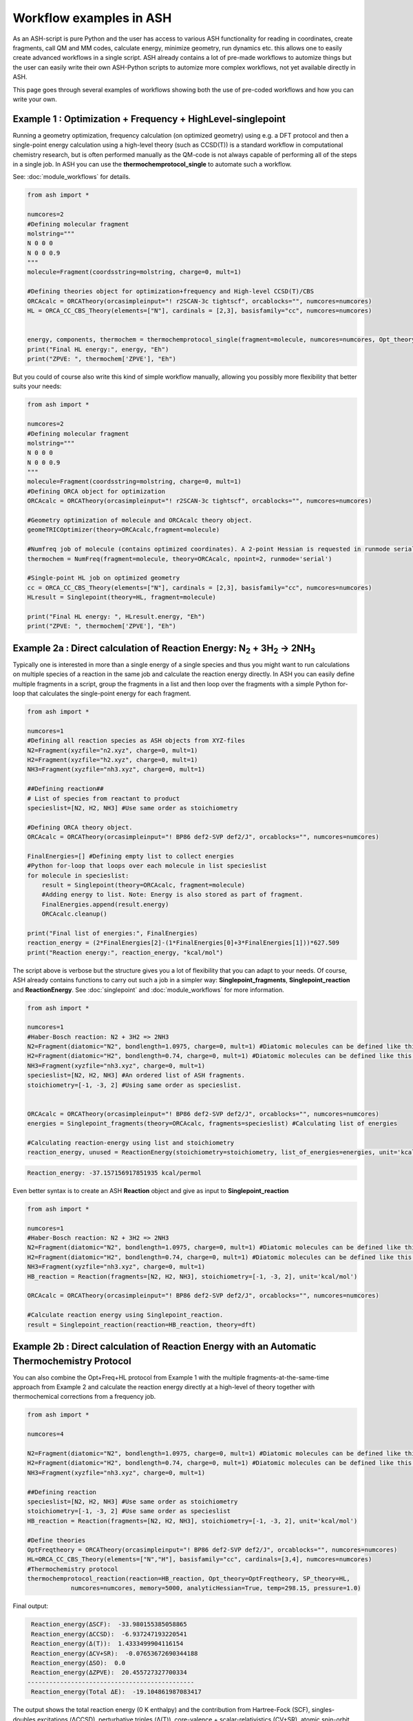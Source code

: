 Workflow examples in ASH
======================================

As an ASH-script is pure Python and the user has access to various ASH functionality for reading in coordinates, create fragments,
call QM and MM codes, calculate energy, minimize geometry, run dynamics etc. this allows one to easily create advanced workflows in a single script.
ASH already contains a lot of pre-made workflows to automize things but the user can easily write their own ASH-Python scripts to automize
more complex workflows, not yet available directly in ASH.

This page goes through several examples of workflows showing both the use of pre-coded workflows and how you can write your own.


##############################################################################
Example 1 : Optimization + Frequency + HighLevel-singlepoint
##############################################################################

Running a geometry optimization, frequency calculation (on optimized geometry) using e.g. a DFT protocol and then a single-point energy calculation
using a high-level theory (such as CCSD(T)) is a standard workflow in computational chemistry research, but is often performed manually as the QM-code is not always capable of performing all of the steps in a single job.
In ASH you can use the **thermochemprotocol_single** to automate such a workflow. 

See: :doc:`module_workflows` for details.

.. code-block:: python

    from ash import *

    numcores=2
    #Defining molecular fragment
    molstring="""
    N 0 0 0
    N 0 0 0.9
    """
    molecule=Fragment(coordsstring=molstring, charge=0, mult=1)
    
    #Defining theories object for optimization+frequency and High-level CCSD(T)/CBS
    ORCAcalc = ORCATheory(orcasimpleinput="! r2SCAN-3c tightscf", orcablocks="", numcores=numcores)
    HL = ORCA_CC_CBS_Theory(elements=["N"], cardinals = [2,3], basisfamily="cc", numcores=numcores)


    energy, components, thermochem = thermochemprotocol_single(fragment=molecule, numcores=numcores, Opt_theory=ORCAcalc, SP_theory=HL)
    print("Final HL energy:", energy, "Eh")
    print("ZPVE: ", thermochem['ZPVE'], "Eh")

But you could of course also write this kind of simple workflow manually, allowing you possibly more flexibility that better suits your needs:

.. code-block:: python

    from ash import *

    numcores=2
    #Defining molecular fragment
    molstring="""
    N 0 0 0
    N 0 0 0.9
    """
    molecule=Fragment(coordsstring=molstring, charge=0, mult=1)
    #Defining ORCA object for optimization
    ORCAcalc = ORCATheory(orcasimpleinput="! r2SCAN-3c tightscf", orcablocks="", numcores=numcores)

    #Geometry optimization of molecule and ORCAcalc theory object.
    geomeTRICOptimizer(theory=ORCAcalc,fragment=molecule)

    #Numfreq job of molecule (contains optimized coordinates). A 2-point Hessian is requested in runmode serial.
    thermochem = NumFreq(fragment=molecule, theory=ORCAcalc, npoint=2, runmode='serial')

    #Single-point HL job on optimized geometry
    cc = ORCA_CC_CBS_Theory(elements=["N"], cardinals = [2,3], basisfamily="cc", numcores=numcores)
    HLresult = Singlepoint(theory=HL, fragment=molecule)

    print("Final HL energy: ", HLresult.energy, "Eh")
    print("ZPVE: ", thermochem['ZPVE'], "Eh")


#######################################################################################################
Example 2a : Direct calculation of Reaction Energy:  N\ :sub:`2` \  + 3H\ :sub:`2`\  → 2NH\ :sub:`3`\
#######################################################################################################

Typically one is interested in more than a single energy of a single species and thus you might want to run calculations on multiple species
of a reaction in the same job and calculate the reaction energy directly.
In ASH you can easily define multiple fragments in a script, group the fragments in a list and then loop over the fragments with a simple Python for-loop
that calculates the single-point energy for each fragment.

.. code-block:: python

    from ash import *

    numcores=1
    #Defining all reaction species as ASH objects from XYZ-files
    N2=Fragment(xyzfile="n2.xyz", charge=0, mult=1)
    H2=Fragment(xyzfile="h2.xyz", charge=0, mult=1)
    NH3=Fragment(xyzfile="nh3.xyz", charge=0, mult=1)

    ##Defining reaction##
    # List of species from reactant to product
    specieslist=[N2, H2, NH3] #Use same order as stoichiometry

    #Defining ORCA theory object.
    ORCAcalc = ORCATheory(orcasimpleinput="! BP86 def2-SVP def2/J", orcablocks="", numcores=numcores)

    FinalEnergies=[] #Defining empty list to collect energies
    #Python for-loop that loops over each molecule in list specieslist
    for molecule in specieslist:
        result = Singlepoint(theory=ORCAcalc, fragment=molecule)
        #Adding energy to list. Note: Energy is also stored as part of fragment.
        FinalEnergies.append(result.energy)
        ORCAcalc.cleanup()

    print("Final list of energies:", FinalEnergies)
    reaction_energy = (2*FinalEnergies[2]-(1*FinalEnergies[0]+3*FinalEnergies[1]))*627.509
    print("Reaction energy:", reaction_energy, "kcal/mol")

The script above is verbose but the structure gives you a lot of flexibility that you can adapt to your needs.
Of course, ASH already contains functions to carry out such a job in a simpler way: **Singlepoint_fragments**, **Singlepoint_reaction** and **ReactionEnergy**.
See :doc:`singlepoint` and :doc:`module_workflows` for more information.

.. code-block:: python

    from ash import *

    numcores=1
    #Haber-Bosch reaction: N2 + 3H2 => 2NH3
    N2=Fragment(diatomic="N2", bondlength=1.0975, charge=0, mult=1) #Diatomic molecules can be defined like this also
    H2=Fragment(diatomic="H2", bondlength=0.74, charge=0, mult=1) #Diatomic molecules can be defined like this also
    NH3=Fragment(xyzfile="nh3.xyz", charge=0, mult=1)
    specieslist=[N2, H2, NH3] #An ordered list of ASH fragments.
    stoichiometry=[-1, -3, 2] #Using same order as specieslist.


    ORCAcalc = ORCATheory(orcasimpleinput="! BP86 def2-SVP def2/J", orcablocks="", numcores=numcores)
    energies = Singlepoint_fragments(theory=ORCAcalc, fragments=specieslist) #Calculating list of energies

    #Calculating reaction-energy using list and stoichiometry
    reaction_energy, unused = ReactionEnergy(stoichiometry=stoichiometry, list_of_energies=energies, unit='kcal/mol', label='ΔE')


.. code-block:: text

      Reaction_energy: -37.157156917851935 kcal/permol

Even better syntax is to create an ASH **Reaction** object and give as input to **Singlepoint_reaction**

.. code-block:: python

    from ash import *

    numcores=1
    #Haber-Bosch reaction: N2 + 3H2 => 2NH3
    N2=Fragment(diatomic="N2", bondlength=1.0975, charge=0, mult=1) #Diatomic molecules can be defined like this also
    H2=Fragment(diatomic="H2", bondlength=0.74, charge=0, mult=1) #Diatomic molecules can be defined like this also
    NH3=Fragment(xyzfile="nh3.xyz", charge=0, mult=1)
    HB_reaction = Reaction(fragments=[N2, H2, NH3], stoichiometry=[-1, -3, 2], unit='kcal/mol')

    ORCAcalc = ORCATheory(orcasimpleinput="! BP86 def2-SVP def2/J", orcablocks="", numcores=numcores)

    #Calculate reaction energy using Singlepoint_reaction.
    result = Singlepoint_reaction(reaction=HB_reaction, theory=dft)



#######################################################################################################
Example 2b : Direct calculation of Reaction Energy with an Automatic Thermochemistry Protocol
#######################################################################################################

You can also combine the Opt+Freq+HL protocol from Example 1 with the multiple fragments-at-the-same-time approach from Example 2
and calculate the reaction energy directly at a high-level of theory together with thermochemical corrections from a frequency job.


.. code-block:: python

    from ash import *

    numcores=4

    N2=Fragment(diatomic="N2", bondlength=1.0975, charge=0, mult=1) #Diatomic molecules can be defined like this also
    H2=Fragment(diatomic="H2", bondlength=0.74, charge=0, mult=1) #Diatomic molecules can be defined like this also
    NH3=Fragment(xyzfile="nh3.xyz", charge=0, mult=1)

    ##Defining reaction
    specieslist=[N2, H2, NH3] #Use same order as stoichiometry
    stoichiometry=[-1, -3, 2] #Use same order as specieslist
    HB_reaction = Reaction(fragments=[N2, H2, NH3], stoichiometry=[-1, -3, 2], unit='kcal/mol')

    #Define theories
    OptFreqtheory = ORCATheory(orcasimpleinput="! BP86 def2-SVP def2/J", orcablocks="", numcores=numcores)
    HL=ORCA_CC_CBS_Theory(elements=["N","H"], basisfamily="cc", cardinals=[3,4], numcores=numcores)
    #Thermochemistry protocol
    thermochemprotocol_reaction(reaction=HB_reaction, Opt_theory=OptFreqtheory, SP_theory=HL, 
                numcores=numcores, memory=5000, analyticHessian=True, temp=298.15, pressure=1.0)


Final output:

.. code-block:: text

     Reaction_energy(ΔSCF):  -33.980155385058865
     Reaction_energy(ΔCCSD):  -6.937247193220541
     Reaction_energy(Δ(T)):  1.4333499904116154
     Reaction_energy(ΔCV+SR):  -0.07653672690344188
     Reaction_energy(ΔSO):  0.0
     Reaction_energy(ΔZPVE):  20.455727327700334
    ----------------------------------------------
     Reaction_energy(Total ΔE):  -19.104861987083417

The output shows the total reaction energy (0 K enthalpy) and the contribution from Hartree-Fock (SCF), singles-doubles excitations (ΔCCSD),
perturbative triples (Δ(T)), core-valence + scalar-relativistics (CV+SR), atomic spin-orbit coupling (ΔSO, here none), and zero-point
vibrational energy (ΔZPVE).
The agreement with experiment (-18.4 kcal/mol) is excellent.


############################################################################################
Example 3a : Running multiple single-point energies with different functionals (sequential)
############################################################################################

You might be interested in running multiple single-point energy calculations on a molecule with different functionals.
Such a job could be written directly like this:

.. code-block:: python

    from ash import *
    import os

    numcores=4
    h2string="""
    H 0 0 0
    H 0 0 0.7
    """

    h2=Fragment(coordsstring=h2string, charge=0, mult=1)

    #List of functional keywords (strings) to loop over. Need to be valid ORCA keywords.
    functionals=['BP86', 'B3LYP', 'TPSS', 'TPSSh', 'PBE0', 'BHLYP', 'CAM-B3LYP']

    #Dictionary to keep track of energies
    energies_dict={}
    for functional in functionals:
        print("FUNCTIONAL: ", functional)
        #Defining/redefining ORCA theory.
        #Appending functional keyword to the string-variable that contains the ORCA inputline
        input="! def2-SVP tightscf slowconv " + functional
        ORCAcalc = ORCATheory(orcadir=orcadir, orcasimpleinput=input, numcores=numcores)
        # Run single-point job
        result = Singlepoint(theory=ORCAcalc, fragment=h2)
        #Keep ORCA outputfile for each functional
        os.rename('orca.out', functional+'_orcajob.out')
        #Adding energy to dictionary
        energies_dict[functional] = result.energy
        #Cleaning up after each job (not always necessary)
        ORCAcalc.cleanup()
        print("=================================")

    print("Dictionary with results:", energies_dict)
    print("")
    #Pretty formatted printing:
    print("")
    print(" Functional   Energy (Eh)")
    print("----------------------------")
    for func, e in energies_dict.items():
        print("{:10} {:13.10f}".format(func,e))


Producing a nice table of results:

.. code-block:: text

     Functional   Energy (Eh)
    ----------------------------
    BP86       -1.1689426849
    B3LYP      -1.1642632249
    TPSS       -1.1734355861
    TPSSh      -1.1729787552
    PBE0       -1.1610065506
    BHLYP      -1.1624650247
    CAM-B3LYP  -1.1625896338


But could also be written a bit more succinctly using the **Singlepoint_theories** function, see :doc:`singlepoint` .

.. code-block:: python

    from ash import *

    numcores=4
    #Readomg h2.xyz from internal database
    H2=Fragment(databasefile="h2.xyz", charge=0, mult=1)

    #List of functional keywords (strings) to loop over. Need to be valid ORCA keywords.
    functionals=['BP86', 'B3LYP', 'TPSS', 'TPSSh', 'PBE0', 'BHLYP', 'CAM-B3LYP']
    theories=[]
    #Looping over strings to create a list of theories
    for functional in functionals:
        input="! def2-SVP tightscf slowconv " + functional
        ORCAcalc = ORCATheory(orcadir=orcadir, orcasimpleinput=input, numcores=numcores)
        theories.append(ORCAcalc)
    #Use Singlepoint_theories to run a SP calculation on fragment with each theory
    energies = Singlepoint_theories(theories=theories, fragment=H2)

with a final table being printed:

.. code-block:: text

    ======================================================================
    Singlepoint_theories: Table of energies of each theory:
    ======================================================================

    Theory class    Theory Label     Charge    Mult           Energy(Eh)
    ----------------------------------------------------------------------
    ORCATheory      BP86                  0       1        -1.1716903176
    ORCATheory      B3LYP                 0       1        -1.1668726382
    ORCATheory      TPSS                  0       1        -1.1756974430
    ORCATheory      TPSSh                 0       1        -1.1753091518
    ORCATheory      PBE0                  0       1        -1.1636152299
    ORCATheory      BHLYP                 0       1        -1.1646744530
    ORCATheory      CAM-B3LYP             0       1        -1.1653189937

#################################################################################################
Example 3b : Running multiple single-point energies with different functionals (in parallel)
#################################################################################################

The examples in 3a ran each job sequentially, one after the other, according to the list of functional strings defined.
While ORCA parallelization was utilized, it may be more economical to run the jobs simultaneously instead, especially if there are lot of jobs to go through.
This can be accomplished using the **Singlepoint_parallel** function inside ASH.
Here Python multiprocessing (pool.apply_async) is utilized. In this case ORCA parallelization is by default turned off, though it can be enabled if done carefully.
See :doc:`parallelization` for more information.

.. code-block:: python

    from ash import *
    numcores=4
    #Fragment
    H2=Fragment(xyzfile="h2.xyz", charge=0, mult=1)

    #Single-point job parallelization
    #Case: Multiple theories
    #Creating multiple ORCA objects and storing in list: orcaobjects
    #Important: use a label (here functional-name)for the created ORCA object to distinguish jobs
    orcaobjects=[]
    for functional in ['BP86', 'B3LYP', 'TPSS', 'TPSSh', 'PBE0', 'BHLYP', 'CAM-B3LYP']:
        ORCAcalc = ORCATheory(orcadir=orcadir, orcasimpleinput="! def2-SVP def2/J "+functional, orcablocks="", label=functional)
        orcaobjects.append(ORCAcalc)

    #Calling the Singlepoint_parallel function and providing list of fragments and list of theories:
    results = Singlepoint_parallel(fragments=[H2], theories=orcaobjects, numcores=numcores)

    #results is a dictionary of energies
    print("results :", results)

###########################################################################################
Example 4a : Running single-point energies on a collection of XYZ files (sequential)
###########################################################################################

At other times you are interested in using a single theory to run single-point energies on a collection of molecules.
This could again be accomplished using a straightforward for-loop where we first define the path to the XYZ-file directory, change directory to it (os.chdir), 
and then use glob to find all files with an ".xyz" file suffix.
Next, loop over those XYZ-files, define a fragment from each XYZ-file and then run a single-point calculation.

.. code-block:: python

    from ash import *
    import glob

    numcores=1
    #Directory of XYZ files. Can be full path or relative path.
    dir = '/path/to/xyz_files'
    #Changing to dir
    os.chdir(dir)

    energies=[]
    for file in glob.glob('*.xyz'):
        print("XYZ-file:", file)
        mol=Fragment(xyzfile=file, charge=0, mult=1) #Note: Here we have to assume that charge=0 and mult=1 for every molecule
        ORCAcalc = ORCATheory(orcasimpleinput="! BP86 def2-SVP def2/J", orcablocks="", numcores=numcores)
        result = Singlepoint(theory=ORCAcalc, fragment=mol)
        print("Energy of file {} : {} Eh".format(file, result.energy))
        ORCAcalc.cleanup()
        energies.append(energy)
        print("")
    #Pretty print
    print(" XYZ-file             Energy (Eh)")
    print("-"*50)
    for xyzfile, e in zip(glob.glob('*.xyz'),energies):
        print("{:20} {:>13.10f}".format(xyzfile,e))


Output:

.. code-block:: text

     XYZ-file             Energy (Eh)
    -------------------------------------------------
    h2.xyz               -1.1715257797
    h2o_MeOH.xyz         -192.0023991603
    O-O-dimer.xyz        -149.8555328055
    butane.xyz           -158.3248873844
    nh3.xyz              -56.5093301286
    n2.xyz               -109.4002969311
    hi.xyz               -298.3735362292
    h2o_strained.xyz     -76.2253312246

Again, we can simplify the script with the help of built-in ASH functionality: **read_xyzfiles** and **Singlepoint_fragments**
See: :doc:`coordinate-input` and :doc:`singlepoint` for more information.

.. code-block:: python

    from ash import *

    numcores=1
    #Directory of XYZ files. Can be full path or relative path.
    xyzdir = '/path/to/xyz_files'

    #This function reads in all XYZ-files from the chosen directory and returns a list of ASH fragments
    #Note: Each XYZ-file must have charge/mult defined in 2nd line of header for readchargemult=True to work
    fragments = read_xyzfiles(xyzdir, readchargemult=True, label_from_filename=True)
    #Define theory
    ORCAcalc = ORCATheory(orcasimpleinput="! BP86 def2-SVP def2/J", orcablocks="", numcores=numcores)

    #Call Singlepoint_fragments and get list of calculated energies at chosen theory
    energies = Singlepoint_fragments(theory=ORCAcalc, fragments=fragments)


Output:

.. code-block:: text

    ======================================================================
    Singlepoint_fragments: Table of energies of each fragment:
    ======================================================================
    Formula    Label                 Charge    Mult           Energy(Eh)
    ----------------------------------------------------------------------
    H1I1       hi.xyz                     0       1      -298.3737182333
    N1H3       nh3.xyz                    0       1       -56.5093324450
    H2         h2.xyz                     0       1        -1.1715262206
    H2O1       h2o_strained.xyz           0       1       -76.2253299452
    C4H10      butane.xyz                 0       1      -158.3249141864
    O2         O-O-dimer.xyz              0       1      -149.8555433766
    N2         n2.xyz                     0       1      -109.4002889693
    H6O2C1     h2o_MeOH.xyz               0       1      -192.0023967568

Such a protocol can be further simplified using the **calc_xyzfiles** function that even allows you to even run a thermochemistry workflow on each XYZ-file. 
See: :doc:`module_workflows`

.. code-block:: python

    from ash import *

    numcores=1
    #Directory of XYZ files. Can be full path or relative path.
    xyzdir = '/path/to/xyz_files'

    #Define theory
    ORCAcalc = ORCATheory(orcasimpleinput="! BP86 def2-SVP def2/J", orcablocks="", numcores=numcores)

    #Call calc_xyzfiles giving xyzdir and theory.
    #Geometry optimizations for each XYZ-file can be requested via Opt=True (default False, i.e. singlepoint)
    calc_xyzfiles(xyzdir=dir, theory=ORCAcalc)

############################################################################################
Example 4b : Running single-point energies on a collection of XYZ files (parallel)
############################################################################################
The examples in 4a had each job run sequentially, one job after the other, according to the list of XYZ-files available.
While ORCA parallelization was utilized, it may be more economical to run such embarrassingly parallel jobs simultaneously instead, especially if there are lot of XYZ-files.
This can be accomplished using the Singlepoint_parallel function inside ASH. This utilizes Python multiprocessing (pool.apply_async).
ORCA parallelization is here turned off.

See :doc:`parallelization` for more information.

.. code-block:: python

    from ash import *
    import glob
    
    numcores=4
    ORCAcalc = ORCATheory(orcadir=orcadir, orcasimpleinput="! BP86 def2-SVP def2/J", orcablocks="", numcores=1)
    #Directory of XYZ files. Can be full path or relative path.
    xyzdir = './xyz_files'

    molecules = read_xyzfiles(xyzdir,readchargemult=True, label_from_filename=True)

    #Calling the Singlepoint_parallel function and providing list of fragments and list of theories:
    results = Singlepoint_parallel(fragments=molecules, theories=[ORCAcalc], numcores=numcores)

    #results is a dictionary of energies
    print("results :", results)



###########################################################################################################
Example 5 : Calculate localized orbitals and create Cube files for multiple XYZ files or an XYZ-trajectory
###########################################################################################################

Analyzing electronic structure along a reaction path (e.g. a NEB or IRC path) or a trajectory (optimization or MD)
can be useful to understand the nature of the reaction. The code below shows how this can be accomplished in ASH
via a workflow involving single-point DFT, orbital localization and Cube-file creation (via orca_plot).

See :doc:`ORCA-interface` for information on **run_orca_plot**.

Using a collection of XYZ-files:

.. code-block:: python

    from ash import *
    import glob
    #
    numcores=1
    #Directory of XYZ files. Can be full path or relative path.
    dir = '/home/bjornsson/ASH-DEV_GIT/testsuite/localized-orbital-IRC-workflow/calcs/images'

    #Localization block in ORCA inputfile
    blockinput="""
    %loc
    LocMet IAOIBO
    end
    """

    #Looping over XYZ-files in directory, creating ASH fragments, running ORCA and calling orca_plot
    for file in sorted(glob.glob(dir+'/*.xyz')):
        basefile=os.path.basename(file)
        print("XYZ-file:", basefile)
        mol=Fragment(xyzfile=file)
        ORCAcalc = ORCATheory(orcasimpleinput="! BP86 def2-SVP def2/J", orcablocks=blockinput, numcores=numcores)
        result = Singlepoint(theory=ORCAcalc, fragment=mol, charge=-1, mult=1)
        print("Energy of file {} : {} Eh".format(basefile, result.energy))
        locfile=basefile.split('.')[0]+'_calc.loc'
        os.rename('orca-input.loc', locfile)
        #Call ORCA_plot and create Cube file for specific MO in locfile: here alpha-MOs 13 and 17
        run_orca_plot(orcadir, locfile, 'mo', gridvalue=30, mo_operator=0, mo_number=13)
        run_orca_plot(orcadir, locfile, 'mo', gridvalue=30, mo_operator=0, mo_number=17)

        ORCAcalc.cleanup()
        print("")


Using a multi-XYZ file containing multiple sets of geometries (could be a NEB path, MD/Opt trajectory, XYZ animation etc.)

.. code-block:: python

    from ash import *
    #
    numcores=1

    #Name of trajectory file containing multiple geometries (could be optimization traj, MD traj, NEB-path traj, Hessian XYZ animation etc.)
    #File should be in dir
    trajectoryfile="neb-ts_MEP_trj.xyz"

    blockinput="""
    %loc
    LocMet IAOIBO
    end
    """

    fraglist = get_molecules_from_trajectory(trajectoryfile)

    for index,frag in enumerate(fraglist):
        print("Frag :", index)
        ORCAcalc = ORCATheory(orcasimpleinput="! BP86 def2-SVP def2/J", orcablocks=blockinput, numcores=numcores)
        result = Singlepoint(theory=ORCAcalc, fragment=frag, charge=-1, mult=1)
        print("Energy of frag {} : {} Eh".format(index, result.energy))
        locfile='frag{}_calc.loc'.format(index)
        os.rename('orca-input.loc', locfile)
        #Call ORCA_plot and create Cube file for specific MO in locfile: here alpha-MOs 13 and 17
        run_orca_plot(orcadir, locfile, 'mo', gridvalue=30, mo_operator=0, mo_number=13)
        run_orca_plot(orcadir, locfile, 'mo', gridvalue=30, mo_operator=0, mo_number=17)

        ORCAcalc.cleanup()


###########################################################################################
Example 6 : Running conformer-sampling, geometry optimizations and High-level single-points
###########################################################################################

This example utilizes the interface to the powerful `crest <https://xtb-docs.readthedocs.io/en/latest/crest.html>`_ program to perform metadynamics-based conformational sampling from a starting geometry at a semi-empirical level of theory (GFN2-xTB).
From the conformational sampling we get a collection of low-energy conformers for that molecule (based on the GFN1-xTB or GFN2-xTB semi-empirical tightbinding Hamiltonian)
The conformational sampling is then followed by a DFT geometry optimization for each conformer.
Finally high-level coupled cluster single-point calculations (here DLPNO-CCSD(T)/CBS extrapolations) are performed for each conformer.

Such an example can be written in ASH like this in a rather verbose manner:

.. code-block:: python

    from ash import *

    numcores=4

    #0. Starting structure and charge and mult
    charge=0
    mult=1
    molecule = Fragment(xyzfile="ethanol.xyz", charge=charge, mult=mult)

    #1. Calling crest
    call_crest(fragment=molecule, xtbmethod='GFN2-xTB', numcores=numcores)

    #2. Grab low-lying conformers from crest_conformers.xyz as list of ASH fragments.
    list_conformer_frags, xtb_energies = get_crest_conformers()

    print("list_conformer_frags:", list_conformer_frags)
    print("")
    print("Crest Conformer Searches done. Found {} conformers".format(len(xtb_energies)))
    print("xTB energies: ", xtb_energies)

    #3. Run DFT geometry optimizations for each crest-conformer
    #ML Theory level. TODO: Run in ASH parallel instead of ORCA parallel?
    MLorcasimpleinput="! BP86 D3 def2-TZVP def2/J tightscf"
    MLorcablocks="%scf maxiter 200 end"
    MLORCATheory = ORCATheory(orcasimpleinput=MLorcasimpleinput, orcablocks=MLorcablocks, numcores=numcores)

    DFT_energies=[]
    print("")
    for index,conformer in enumerate(list_conformer_frags):
        print("")
        print("Performing DFT Geometry Optimization for Conformer ", index)
        geomeTRICOptimizer(fragment=conformer, theory=MLORCATheory, coordsystem='tric', charge=charge, mult=mult)
        DFT_energies.append(conformer.energy)
        #Saving ASH fragment and XYZ file for each DFT-optimized conformer
        os.rename('Fragment-optimized.ygg', 'Conformer{}_DFT.ygg'.format(index))
        os.rename('Fragment-optimized.xyz', 'Conformer{}_DFT.xyz'.format(index))

    print("")
    print("DFT Geometry Optimization done")
    print("DFT_energies: ", DFT_energies)

    #4.Run high-level DLPNO-CCSD(T). Ash should now have optimized conformers
    HL_CC = ORCA_CC_CBS_Theory(elements=molecule.elems, cardinals = [2,3], basisfamily="cc", DLPNO=True, numcores=numcores)
    HL_energies=[]
    for index,conformer in enumerate(list_conformer_frags):
        print("")
        print("Performing High-level calculation for DFT-optimized Conformer ", index)
        HLresult = Singlepoint(theory=HL_CC, fragment=conformer, charge=charge, mult=mult)
        HL_energies.append(HLresult.energy)


    print("")
    print("=================")
    print("FINAL RESULTS")
    print("=================")

    #Printing total energies
    print("")
    print(" Conformer   xTB-energy    DFT-energy    HL-energy (Eh)")
    print("----------------------------------------------------------------")

    min_xtbenergy=min(xtb_energies)
    min_dftenergy=min(DFT_energies)
    min_HLenergy=min(HL_energies)

    for index,(xtb_en,dft_en,HL_en) in enumerate(zip(xtb_energies,DFT_energies, HL_energies)):
        print("{:10} {:13.10f} {:13.10f} {:13.10f}".format(index,xtb_en, dft_en, HL_en))

    print("")
    #Printing relative energies
    min_xtbenergy=min(xtb_energies)
    min_dftenergy=min(DFT_energies)
    min_HLenergy=min(HL_energies)
    harkcal = 627.50946900
    print(" Conformer   xTB-energy    DFT-energy    HL-energy (kcal/mol)")
    print("----------------------------------------------------------------")
    for index,(xtb_en,dft_en,HL_en) in enumerate(zip(xtb_energies,DFT_energies, HL_energies)):
        rel_xtb=(xtb_en-min_xtbenergy)*harkcal
        rel_dfT=(dft_en-min_dftenergy)*harkcal
        rel_HL=(HL_en-min_HLenergy)*harkcal
        print("{:10} {:13.10f} {:13.10f} {:13.10f}".format(index,rel_xtb, rel_dfT, rel_HL))

    print("")
    print("Workflow done!")


The manually defined workflow above is rather verbose and can of course also be more conveniently run like below where we use the 
**confsampler_protocol** function (see :doc:`crest-interface`), that takes as input the ASH fragment and 2 levels of ASH theories to be used for geometry optimizations and high-level singlepoint energies.

.. code-block:: python

    from ash import *

    numcores=4
    #Fragment to define. Here taken from internal database
    molecule=Fragment(databasefile="ethanol.xyz")

    #Defining MLTheory: DFT optimization
    MLsimpleinput="! B3LYP D4 def2-TZVP TightSCF"
    MLblockinput="""
    %scf maxiter 200 end
    """
    ML_B3LYP = ORCATheory(orcasimpleinput=MLsimpleinput, orcablocks=MLblockinput, numcores=numcores)
    #Defining HLTheory: DLPNO-CCSD(T)/CBS
    HL_CC = ORCA_CC_CBS_Theory(elements=molecule.elems, cardinals = [2,3], basisfamily="cc", DLPNO=True, numcores=numcores)
    #Call confsampler_protocol
    confsampler_protocol(fragment=molecule, xtbmethod='GFN2-xTB', MLtheory=ML_B3LYP,
                            HLtheory=HL_CC, numcores=numcores)


Final result table of total and relative energies of calculated conformers at 3 different theory levels:

.. code-block:: text

    =================
    FINAL RESULTS
    =================

     Conformer   xTB-energy    DFT-energy    HL-energy (Eh)
    ----------------------------------------------------------------
             0 -25.8392205500 -346.2939482921 -345.2965932205
             1 -25.8377914500 -346.2884905132 -345.2911748671
             2 -25.8358803400 -346.2818766960 -345.2848279253
             3 -25.8313250600 -346.2788608396 -345.2815202116
             4 -25.8307377800 -346.2788662649 -345.2815419285
             5 -25.8303374700 -346.2775476223 -345.2792917601
             6 -25.8300128900 -346.2776089771 -345.2794648759

     Conformer   xTB-energy    DFT-energy    HL-energy (kcal/mol)
    ----------------------------------------------------------------
             0  0.0000000000  0.0000000000  0.0000000000
             1  0.8967737821  3.4248079602  3.4000680178
             2  2.0960134034  7.5750408530  7.3828340833
             3  4.9544947374  9.4675192805  9.4584557521
             4  5.3230184983  9.4641148891  9.4448282319
             5  5.5742168139 10.2915756050 10.8568301896
             6  5.7778938373 10.2530749008 10.7481984235
